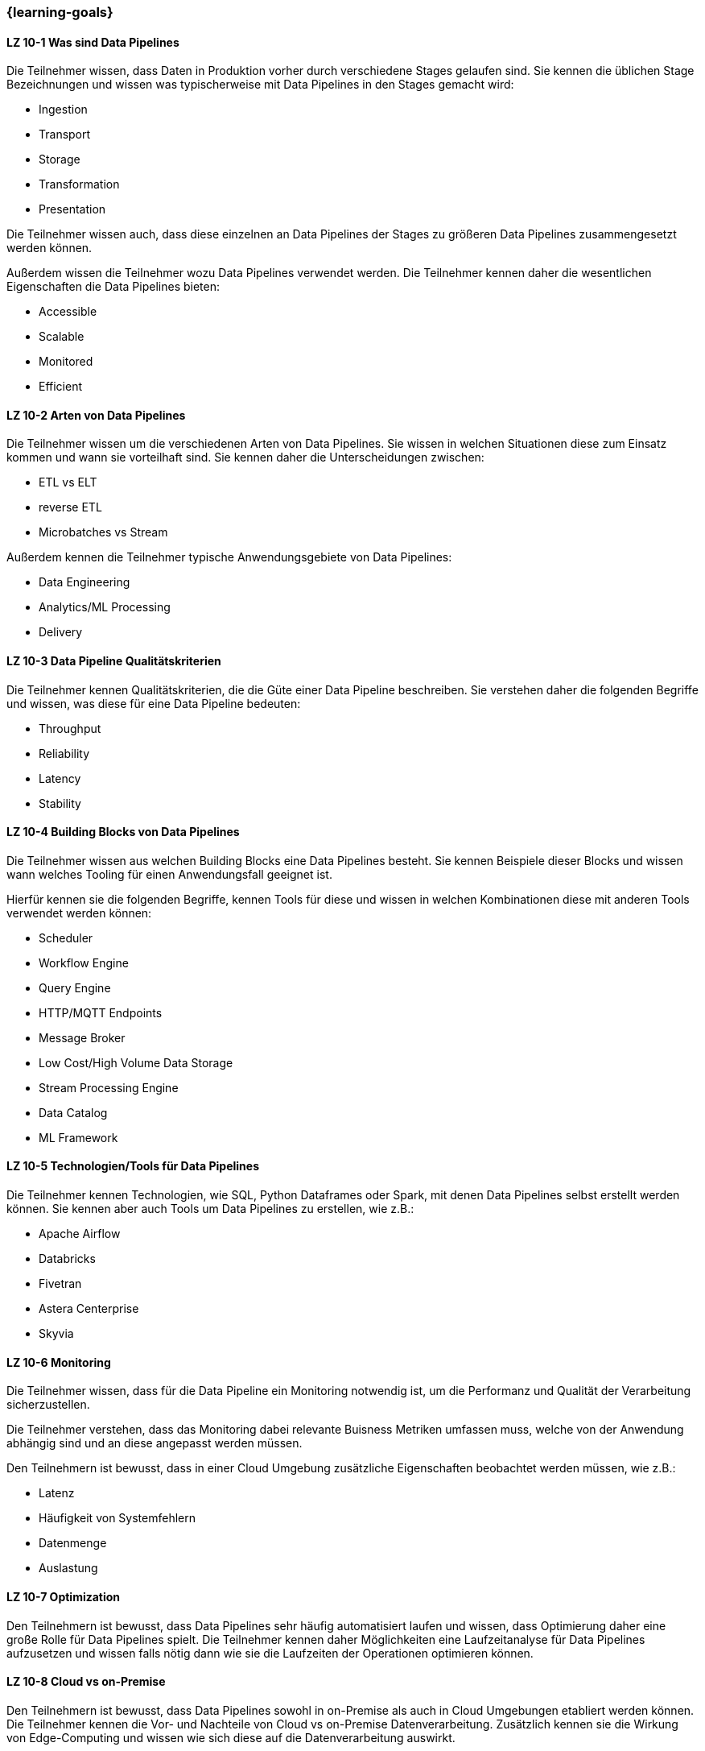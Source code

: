 === {learning-goals}


// tag::DE[]
[[LZ-10-1]]
==== LZ 10-1 Was sind Data Pipelines
Die Teilnehmer wissen, dass Daten in Produktion vorher durch verschiedene Stages gelaufen sind. Sie kennen die üblichen Stage Bezeichnungen und wissen was typischerweise mit Data Pipelines in den Stages gemacht wird:

- Ingestion
- Transport
- Storage
- Transformation
- Presentation

Die Teilnehmer wissen auch, dass diese einzelnen an Data Pipelines der Stages zu größeren Data Pipelines zusammengesetzt werden können.

Außerdem wissen die Teilnehmer wozu Data Pipelines verwendet werden. Die Teilnehmer kennen daher die wesentlichen Eigenschaften die Data Pipelines bieten:

- Accessible
- Scalable
- Monitored
- Efficient

[[LZ-10-2]]
==== LZ 10-2 Arten von Data Pipelines
Die Teilnehmer wissen um die verschiedenen Arten von Data Pipelines. Sie wissen in welchen Situationen diese zum Einsatz kommen und wann sie vorteilhaft sind. Sie kennen daher die Unterscheidungen zwischen:

- ETL vs ELT
- reverse ETL
- Microbatches vs Stream

Außerdem kennen die Teilnehmer typische Anwendungsgebiete von Data Pipelines:

- Data Engineering
- Analytics/ML Processing
- Delivery

[[LZ-10-3]]
==== LZ 10-3 Data Pipeline Qualitätskriterien
Die Teilnehmer kennen Qualitätskriterien, die die Güte einer Data Pipeline beschreiben. Sie verstehen daher die folgenden Begriffe und wissen, was diese für eine Data Pipeline bedeuten:

- Throughput
- Reliability
- Latency
- Stability

[[LZ-10-4]]
==== LZ 10-4 Building Blocks von Data Pipelines
Die Teilnehmer wissen aus welchen Building Blocks eine Data Pipelines besteht. Sie kennen Beispiele dieser Blocks und wissen wann welches Tooling für einen Anwendungsfall geeignet ist.

Hierfür kennen sie die folgenden Begriffe, kennen Tools für diese und wissen in welchen Kombinationen diese mit anderen Tools verwendet werden können:

- Scheduler
- Workflow Engine
- Query Engine
- HTTP/MQTT Endpoints
- Message Broker
- Low Cost/High Volume Data Storage
- Stream Processing Engine
- Data Catalog
- ML Framework

[[LZ-10-5]]
==== LZ 10-5 Technologien/Tools für Data Pipelines
Die Teilnehmer kennen Technologien, wie SQL, Python Dataframes oder Spark, mit denen Data Pipelines selbst erstellt werden können. Sie kennen aber auch Tools um Data Pipelines zu erstellen, wie z.B.:

- Apache Airflow
- Databricks
- Fivetran
- Astera Centerprise
- Skyvia

[[LZ-10-6]]
==== LZ 10-6 Monitoring
Die Teilnehmer wissen, dass für die Data Pipeline ein Monitoring notwendig ist, um die Performanz und Qualität der Verarbeitung sicherzustellen.

Die Teilnehmer verstehen, dass das Monitoring dabei relevante Buisness Metriken umfassen muss, welche von der Anwendung abhängig sind und an diese angepasst werden müssen.

Den Teilnehmern ist bewusst, dass in einer Cloud Umgebung zusätzliche Eigenschaften beobachtet werden müssen, wie z.B.:

- Latenz
- Häufigkeit von Systemfehlern
- Datenmenge
- Auslastung

[[LZ-10-7]]
==== LZ 10-7 Optimization
Den Teilnehmern ist bewusst, dass Data Pipelines sehr häufig automatisiert laufen und wissen, dass Optimierung daher eine große Rolle für Data Pipelines spielt. Die Teilnehmer kennen daher Möglichkeiten eine Laufzeitanalyse für Data Pipelines aufzusetzen und wissen falls nötig dann wie sie die Laufzeiten der Operationen optimieren können.

[[LZ-10-8]]
==== LZ 10-8 Cloud vs on-Premise
Den Teilnehmern ist bewusst, dass Data Pipelines sowohl in on-Premise als auch in Cloud Umgebungen etabliert werden können.
Die Teilnehmer kennen die Vor- und Nachteile von Cloud vs on-Premise Datenverarbeitung. Zusätzlich kennen sie die Wirkung von Edge-Computing und wissen wie sich diese auf die Datenverarbeitung auswirkt.

Die Teilnehmer wissen insbesondere, dass Data Pipelines so gestaltet werden können, dass sie sowohl in der Cloud als auch on-premise ausführbar sind, sodass ein Setup ggfs. in das andere übertragen werden kann.
// end::DE[]

// tag::EN[]
[[LG-6-1]]
==== LG 6-1: Aspects and building blocks
tbd.

[[LG-6-2]]
==== LG 6-2: Central approaches
tbd.

[[LG-6-3]]
==== LG 6-3: Data Mesh
tbd.

[[LG-6-4]]
==== LG 6-4: Machine Learning
tbd.

[[LG-6-5]]
==== LG 6-5: Use Cases
tbd.

// end::EN[]

// tag::REMARK[]
[NOTE]
====
Die einzelnen Lernziele müssen nicht als einfache Aufzählungen mit Unterpunkten aufgeführt werden, sondern können auch gerne in ganzen Sätzen formuliert werden, welche die einzelnen Punkte (sofern möglich) integrieren.
====
// end::REMARK[]
